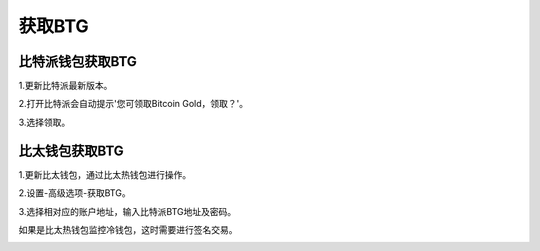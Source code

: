 获取BTG
=============

比特派钱包获取BTG
------------------------

1.更新比特派最新版本。

2.打开比特派会自动提示'您可领取Bitcoin Gold，领取？'。

.. image:: ../img/Bitcoinbtg.png
    :width: 320px
    :height: 520px
    :scale: 100%
    :align: center

3.选择领取。

.. image:: ../img/BTGmessage.png
    :width: 320px
    :height: 520px
    :scale: 100%
    :align: center


比太钱包获取BTG
------------------------------
1.更新比太钱包，通过比太热钱包进行操作。

2.设置-高级选项-获取BTG。

.. image:: ../img/bitherBtg.png
    :width: 320px
    :height: 520px
    :scale: 100%
    :align: center


3.选择相对应的账户地址，输入比特派BTG地址及密码。

.. image:: ../img/getbtg.png
    :width: 320px
    :height: 520px
    :scale: 100%
    :align: center



如果是比太热钱包监控冷钱包，这时需要进行签名交易。

.. image:: ../img/getbtg.png
    :width: 320px
    :height: 520px
    :scale: 100%
    :align: center


.. image:: ../img/sign.png
    :width: 320px
    :height: 520px
    :scale: 100%
    :align: center














